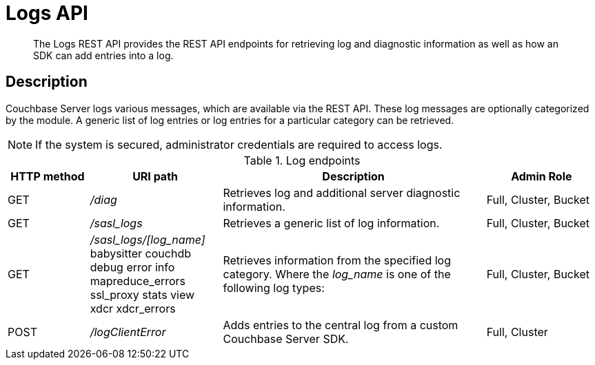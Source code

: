 [#reference_rest_logs]
= Logs API

[abstract]
The Logs REST API provides the REST API endpoints for retrieving log and diagnostic information as well as how an SDK can add entries into a log.

== Description

Couchbase Server logs various messages, which are available via the REST API.
These log messages are optionally categorized by the module.
A generic list of log entries or log entries for a particular category can be retrieved.

NOTE: If the system is secured, administrator credentials are required to access logs.

.Log endpoints
[cols="100,162,323,137"]
|===
| HTTP method | URI path | Description | Admin Role

| GET
| [.path]_/diag_
| Retrieves log and additional server diagnostic information.
| Full, Cluster, Bucket

| GET
| [.path]_/sasl_logs_
| Retrieves a generic list of log information.
| Full, Cluster, Bucket

| GET
| [.path]_/sasl_logs/[log_name]_
 babysitter
 couchdb
 debug
 error
 info
 mapreduce_errors
 ssl_proxy
 stats
 view
 xdcr
 xdcr_errors
| Retrieves information from the specified log category.
Where the _log_name_ is one of the following log types:


| Full, Cluster, Bucket

| POST
| [.path]_/logClientError_
| Adds entries to the central log from a custom Couchbase Server SDK.
| Full, Cluster
|===
